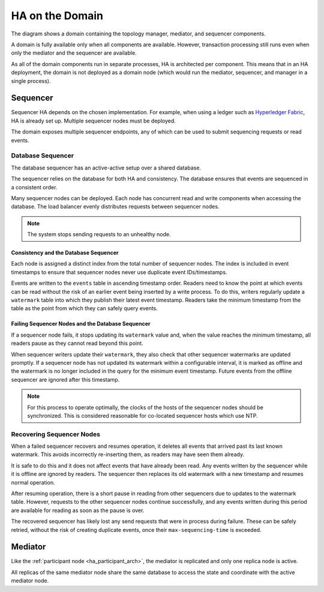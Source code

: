 .. Copyright (c) 2023 Digital Asset (Switzerland) GmbH and/or its affiliates. All rights reserved.
.. SPDX-License-Identifier: Apache-2.0

HA on the Domain
################

The diagram shows a domain containing the topology manager, mediator, and sequencer components. 

.. _components-for-ha:
.. image:: canton-components-for-ha.svg
   :align: center
   :width: 60%

A domain is fully available only when all components are available. However, transaction processing still runs even when only the mediator and the sequencer are available. 

As all of the domain components run in separate processes, HA is architected per component. This means that in an HA deployment, the domain is not deployed as a domain node (which would run the mediator, sequencer, and manager in a single process).

Sequencer
---------

Sequencer HA depends on the chosen implementation. For example, when using a ledger such as `Hyperledger Fabric <../../../../canton/usermanual/domains/fabric.html>`_, HA is already set up. Multiple sequencer nodes must be deployed. 

The domain exposes multiple sequencer endpoints, any of which can be used to submit sequencing requests or read events.

Database Sequencer
~~~~~~~~~~~~~~~~~~

The database sequencer has an active-active setup over a shared database. 

The sequencer relies on the database for both HA and consistency. The database ensures that events are sequenced in a consistent order.

.. https://lucid.app/lucidchart/7b20b586-4d34-4787-ac68-72eda44e3ba1
.. image:: sequencer-ha.svg
   :align: center
   :width: 60%

Many sequencer nodes can be deployed. Each node has concurrent read and write components when accessing the database. The load balancer evenly distributes requests between sequencer nodes.

.. NOTE::
   The system stops sending requests to an unhealthy node.

Consistency and the Database Sequencer
``````````````````````````````````````

Each node is assigned a distinct index from the total number of sequencer nodes. The index is included in event timestamps to ensure that sequencer nodes never use duplicate event IDs/timestamps.

Events are written to the ``events`` table in ascending timestamp order. Readers need to know the point at which events can be read without the risk of an earlier event being inserted by a write process.
To do this, writers regularly update a ``watermark`` table into which they publish their latest event timestamp. Readers take the minimum timestamp from the table as the point from which they can safely query events.

Failing Sequencer Nodes and the Database Sequencer
``````````````````````````````````````````````````

If a sequencer node fails, it stops updating its ``watermark`` value and, when the value reaches the minimum timestamp, all readers pause as they cannot read beyond this point.

When sequencer writers update their  ``watermark``, they also check that other sequencer watermarks are updated promptly. If a sequencer node has not updated its watermark within a configurable interval, it is marked as offline and the watermark is no longer included in the query for the minimum event timestamp. Future events from the offline sequencer are ignored after this timestamp.

.. NOTE::
   For this process to operate optimally, the clocks of the hosts of the sequencer nodes should be synchronized. This is considered reasonable for co-located sequencer hosts which use NTP.

Recovering Sequencer Nodes
~~~~~~~~~~~~~~~~~~~~~~~~~~

When a failed sequencer recovers and resumes operation, it deletes all events that arrived past
its last known watermark. This avoids incorrectly re-inserting them, as readers may have seen them already. 

It is safe to do this and it does not affect events that have already been read. Any events written by the sequencer while it is offline are ignored by readers. The sequencer then replaces its old watermark with a new timestamp and resumes normal operation.

After resuming operation, there is a short pause in reading from other sequencers due to updates
to the watermark table. However, requests to the other sequencer nodes continue successfully, and any events written during this period are available for reading as soon as the pause is over. 

The recovered sequencer has likely lost any send requests that were in process during failure. These can be safely retried, without the risk of creating duplicate events, once their ``max-sequencing-time`` is exceeded.

Mediator
--------

Like the :ref:`participant node <ha_participant_arch>`, the mediator is replicated and only one replica node is active. 

All replicas of the same mediator node share the same database to access the state and coordinate with the active mediator node.
